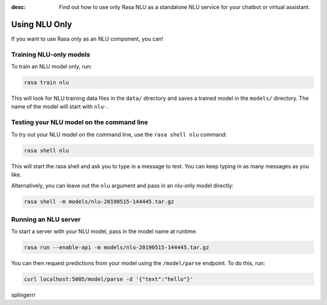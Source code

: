 :desc: Find out how to use only Rasa NLU as a standalone NLU service for your chatbot or virtual assistant.

.. _using-nlu-only:

Using NLU Only
==============

.. edit-link::


If you want to use Rasa only as an NLU component, you can!

Training NLU-only models
------------------------

To train an NLU model only, run:

.. code-block:: bash

   rasa train nlu

This will look for NLU training data files in the ``data/`` directory
and saves a trained model in the ``models/`` directory.
The name of the model will start with ``nlu-``.

Testing your NLU model on the command line
------------------------------------------

To try out your NLU model on the command line, use the ``rasa shell nlu`` command:


.. code-block:: bash

    rasa shell nlu


This will start the rasa shell and ask you to type in a message to test.
You can keep typing in as many messages as you like.

Alternatively, you can leave out the ``nlu`` argument and pass in an nlu-only model directly:

.. code-block:: bash

    rasa shell -m models/nlu-20190515-144445.tar.gz



Running an NLU server
---------------------

To start a server with your NLU model, pass in the model name at runtime:

.. code-block:: bash

    rasa run --enable-api -m models/nlu-20190515-144445.tar.gz


You can then request predictions from your model using the ``/model/parse`` endpoint.
To do this, run:

.. code-block:: bash

   curl localhost:5005/model/parse -d '{"text":"hello"}'

splingerrr
